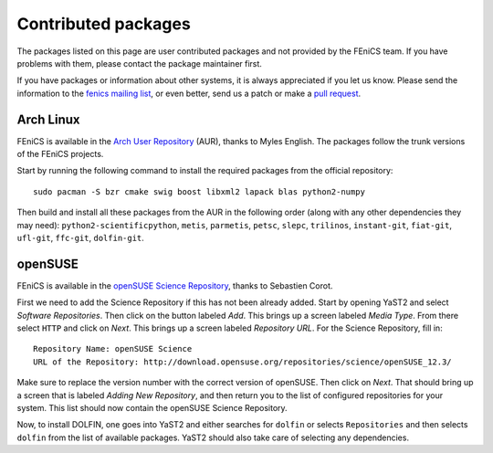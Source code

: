 .. _contributed_packages:

####################
Contributed packages
####################

The packages listed on this page are user contributed packages and not
provided by the FEniCS team. If you have problems with them, please
contact the package maintainer first.

If you have packages or information about other systems, it is always
appreciated if you let us know. Please send the information to the
`fenics mailing list <fenics@fenicsproject.org>`__, or even better, send
us a patch or make a `pull request
<https://bitbucket.org/fenics-project/fenics-web>`__.

**********
Arch Linux
**********

FEniCS is available in the `Arch User Repository
<https://wiki.archlinux.org/index.php/Arch_User_Repository>`__ (AUR),
thanks to Myles English. The packages follow the trunk versions of the
FEniCS projects.

Start by running the following command to install the required packages
from the official repository::

    sudo pacman -S bzr cmake swig boost libxml2 lapack blas python2-numpy

Then build and install all these packages from the AUR in the following
order (along with any other dependencies they may need):
``python2-scientificpython``, ``metis``, ``parmetis``, ``petsc``,
``slepc``, ``trilinos``, ``instant-git``, ``fiat-git``, ``ufl-git``,
``ffc-git``, ``dolfin-git``.

********
openSUSE
********

FEniCS is available in the `openSUSE Science Repository
<http://download.opensuse.org/repositories/science/>`__, thanks to
Sebastien Corot.

First we need to add the Science Repository if this has not been already
added. Start by opening YaST2 and select *Software Repositories*. Then
click on the button labeled *Add*. This brings up a screen labeled
*Media Type*. From there select ``HTTP`` and click on *Next*. This brings
up a screen labeled *Repository URL*. For the Science Repository, fill
in::

  Repository Name: openSUSE Science
  URL of the Repository: http://download.opensuse.org/repositories/science/openSUSE_12.3/

Make sure to replace the version number with the correct version of
openSUSE. Then click on *Next*. That should bring up a screen that is
labeled *Adding New Repository*, and then return you to the list of
configured repositories for your system. This list should now contain
the openSUSE Science Repository.

Now, to install DOLFIN, one goes into YaST2 and either searches for
``dolfin`` or selects ``Repositories`` and then selects ``dolfin`` from
the list of available packages. YaST2 should also take care of selecting
any dependencies.
